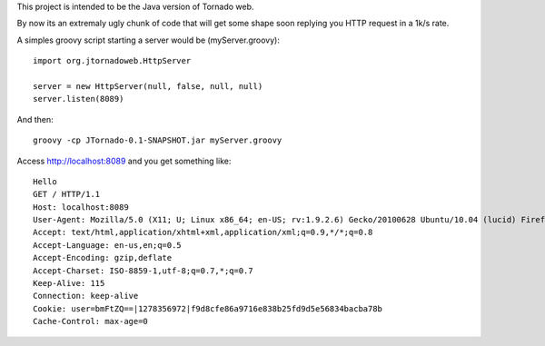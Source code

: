 This project is intended to be the Java version of Tornado web.

By now its an extremaly ugly chunk of code that will get some shape soon replying you HTTP request in a 1k/s rate.

A simples groovy script starting a server would be (myServer.groovy):
::
    import org.jtornadoweb.HttpServer

    server = new HttpServer(null, false, null, null)
    server.listen(8089)

And then:
::
    groovy -cp JTornado-0.1-SNAPSHOT.jar myServer.groovy 

Access http://localhost:8089 and you get something like:
::
    Hello
    GET / HTTP/1.1
    Host: localhost:8089
    User-Agent: Mozilla/5.0 (X11; U; Linux x86_64; en-US; rv:1.9.2.6) Gecko/20100628 Ubuntu/10.04 (lucid) Firefox/3.6.6
    Accept: text/html,application/xhtml+xml,application/xml;q=0.9,*/*;q=0.8
    Accept-Language: en-us,en;q=0.5
    Accept-Encoding: gzip,deflate
    Accept-Charset: ISO-8859-1,utf-8;q=0.7,*;q=0.7
    Keep-Alive: 115
    Connection: keep-alive
    Cookie: user=bmFtZQ==|1278356972|f9d8cfe86a9716e838b25fd9d5e56834bacba78b
    Cache-Control: max-age=0


